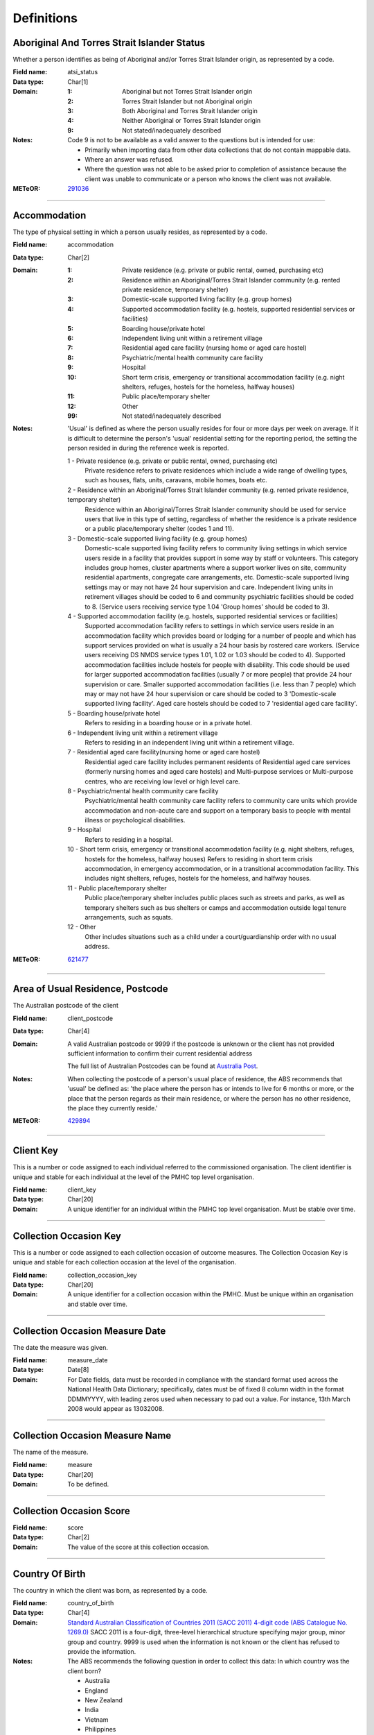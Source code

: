 Definitions
-----------

Aboriginal And Torres Strait Islander Status
^^^^^^^^^^^^^^^^^^^^^^^^^^^^^^^^^^^^^^^^^^^^

Whether a person identifies as being of Aboriginal and/or Torres Strait
Islander origin, as represented by a code.

:Field name: atsi_status

:Data type: Char[1]

:Domain:
  :1: Aboriginal but not Torres Strait Islander origin
  :2: Torres Strait Islander but not Aboriginal origin
  :3: Both Aboriginal and Torres Strait Islander origin
  :4: Neither Aboriginal or Torres Strait Islander origin
  :9: Not stated/inadequately described

:Notes:
  Code 9 is not to be available as a valid answer to the questions but is
  intended for use:
  
  - Primarily when importing data from other data collections that do not
    contain mappable data.
  - Where an answer was refused.
  - Where the question was not able to be asked prior to completion of
    assistance because the client was unable to communicate or a person who
    knows the client was not available.

:METeOR: `291036 <http://meteor.aihw.gov.au/content/index.phtml/itemId/291036>`__

----------

Accommodation
^^^^^^^^^^^^^

The type of physical setting in which a person usually resides, as
represented by a code.

:Field name: accommodation

:Data type: Char[2]

:Domain:
  :1: Private residence (e.g. private or public rental, owned, purchasing etc)
  :2: Residence within an Aboriginal/Torres Strait Islander community (e.g. rented private residence, temporary shelter)
  :3: Domestic-scale supported living facility (e.g. group homes)
  :4: Supported accommodation facility (e.g. hostels, supported residential services or facilities)
  :5: Boarding house/private hotel
  :6: Independent living unit within a retirement village
  :7: Residential aged care facility (nursing home or aged care hostel)
  :8: Psychiatric/mental health community care facility
  :9: Hospital
  :10: Short term crisis, emergency or transitional accommodation facility (e.g. night shelters, refuges, hostels for the homeless, halfway houses)
  :11: Public place/temporary shelter
  :12: Other
  :99: Not stated/inadequately described

:Notes:
  'Usual' is defined as where the person usually resides for four or more days
  per week on average. If it is difficult to determine the person's 'usual'
  residential setting for the reporting period, the setting the person resided
  in during the reference week is reported.
  
  1 - Private residence (e.g. private or public rental, owned, purchasing etc)
    Private residence refers to private residences which include a wide range of
    dwelling types, such as houses, flats, units, caravans, mobile homes, boats
    etc.
  
  2 - Residence within an Aboriginal/Torres Strait Islander community (e.g. rented private residence, temporary shelter)
    Residence within an Aboriginal/Torres Strait Islander community should be
    used for service users that live in this type of setting, regardless of
    whether the residence is a private residence or a public place/temporary
    shelter (codes 1 and 11).
  
  3 - Domestic-scale supported living facility (e.g. group homes)
    Domestic-scale supported living facility refers to community living
    settings in which service users reside in a facility that provides support
    in some way by staff or volunteers. This category includes group homes,
    cluster apartments where a support worker lives on site, community
    residential apartments, congregate care arrangements, etc. Domestic-scale
    supported living settings may or may not have 24 hour supervision and care.
    Independent living units in retirement villages should be coded to 6 and
    community psychiatric facilities should be coded to 8. (Service users
    receiving service type 1.04 'Group homes' should be coded to 3).
  
  4 - Supported accommodation facility (e.g. hostels, supported residential services or facilities)
    Supported accommodation facility refers to settings in which service users
    reside in an accommodation facility which provides board or lodging for a
    number of people and which has support services provided on what is usually
    a 24 hour basis by rostered care workers. (Service users receiving DS NMDS
    service types 1.01, 1.02 or 1.03 should be coded to 4). Supported
    accommodation facilities include hostels for people with disability. This
    code should be used for larger supported accommodation facilities (usually
    7 or more people) that provide 24 hour supervision or care. Smaller
    supported accommodation facilities (i.e. less than 7 people) which may or
    may not have 24 hour supervision or care should be coded to 3
    'Domestic-scale supported living facility'. Aged care hostels should be
    coded to 7 'residential aged care facility'.
  
  
  5 - Boarding house/private hotel
    Refers to residing in a boarding house or in a private hotel.
  
  6 - Independent living unit within a retirement village
    Refers to residing in an independent living unit within a retirement
    village.
  
  7 - Residential aged care facility(nursing home or aged care hostel)
    Residential aged care facility includes permanent residents of Residential
    aged care services (formerly nursing homes and aged care hostels) and
    Multi-purpose services or Multi-purpose centres, who are receiving low
    level or high level care.
  
  8 - Psychiatric/mental health community care facility
    Psychiatric/mental health community care facility refers to community care
    units which provide accommodation and non-acute care and support on a
    temporary basis to people with mental illness or psychological disabilities.
  
  9 - Hospital
    Refers to residing in a hospital.
  
  10 - Short term crisis, emergency or transitional accommodation facility (e.g. night shelters, refuges,
    hostels for the homeless, halfway houses) Refers to residing in short term
    crisis accommodation, in emergency accommodation, or in a transitional
    accommodation facility. This includes night shelters, refuges, hostels for
    the homeless, and halfway houses.
  
  11 - Public place/temporary shelter
    Public place/temporary shelter includes public places such as streets and
    parks, as well as temporary shelters such as bus shelters or camps and
    accommodation outside legal tenure arrangements, such as squats.
  
  12 - Other
    Other includes situations such as a child under a court/guardianship order
    with no usual address.

:METeOR: `621477 <http://meteor.aihw.gov.au/content/index.phtml/itemId/621477>`__

----------

Area of Usual Residence, Postcode
^^^^^^^^^^^^^^^^^^^^^^^^^^^^^^^^^

The Australian postcode of the client

:Field name: client_postcode

:Data type: Char[4]

:Domain:
  A valid Australian postcode or 9999 if the postcode is unknown or the client
  has not provided sufficient information to confirm their current residential
  address
  
  The full list of Australian Postcodes can be found at `Australia Post
  <http://www.auspost.com.au/>`_.

:Notes:
  When collecting the postcode of a person's usual place of residence, the ABS
  recommends that 'usual' be defined as: 'the place where the person has or
  intends to live for 6 months or more, or the place that the person regards as
  their main residence, or where the person has no other residence, the place
  they currently reside.'

:METeOR: `429894 <http://meteor.aihw.gov.au/content/index.phtml/itemId/429894>`__

----------

Client Key
^^^^^^^^^^

This is a number or code assigned to each individual referred to the
commissioned organisation. The client identifier is unique and stable for each
individual at the level of the PMHC top level organisation.

:Field name: client_key

:Data type: Char[20]

:Domain:
  A unique identifier for an individual within the PMHC top level organisation.
  Must be stable over time.

----------

Collection Occasion Key
^^^^^^^^^^^^^^^^^^^^^^^

This is a number or code assigned to each collection occasion of outcome
measures. The Collection Occasion Key is unique and stable for each
collection occasion at the level of the organisation.

:Field name: collection_occasion_key

:Data type: Char[20]

:Domain:
  A unique identifier for a collection occasion within the PMHC. Must be unique
  within an organisation and stable over time.

----------

Collection Occasion Measure Date
^^^^^^^^^^^^^^^^^^^^^^^^^^^^^^^^

The date the measure was given.

:Field name: measure_date

:Data type: Date[8]

:Domain:
  For Date fields, data must be recorded in compliance with the standard format
  used across the National Health Data Dictionary; specifically, dates must be
  of fixed 8 column width in the format DDMMYYYY, with leading zeros used when
  necessary to pad out a value. For instance, 13th March 2008 would appear as
  13032008.

----------

Collection Occasion Measure Name
^^^^^^^^^^^^^^^^^^^^^^^^^^^^^^^^

The name of the measure.

:Field name: measure

:Data type: Char[20]

:Domain:
  To be defined.

----------

Collection Occasion Score
^^^^^^^^^^^^^^^^^^^^^^^^^


:Field name: score

:Data type: Char[2]

:Domain:
  The value of the score at this collection occasion.

----------

Country Of Birth
^^^^^^^^^^^^^^^^

The country in which the client was born, as represented by a code.

:Field name: country_of_birth

:Data type: Char[4]

:Domain:
  `Standard Australian Classification of Countries 2011 (SACC 2011) 4-digit
  code (ABS Catalogue No. 1269.0)
  <http://www.abs.gov.au/ausstats/abs@.nsf/mf/1269.0>`_ SACC 2011 is a
  four-digit, three-level hierarchical structure specifying major group, minor
  group and country. 9999 is used when the information is not known or the
  client has refused to provide the information.

:Notes:
  The ABS recommends the following question in order to collect this data:
  In which country was the client born?
  
  - Australia
  - England
  - New Zealand
  - India
  - Vietnam
  - Philippines
  - South Africa
  - Scotland
  - Malaysia
  - Other - please specify .........................

:METeOR: `459973 <http://meteor.aihw.gov.au/content/index.phtml/itemId/459973>`__

----------

Cultural Training Flag
^^^^^^^^^^^^^^^^^^^^^^

A flag to represent whether a practitioner has completed a recognised
training programme in the delivery of culturally safe mental health services
to Aboriginal and Torres Strait Islander peoples.

:Field name: cultural_flag

:Data type: Char[1]

:Domain:
  :1: Yes
  :2: No
  :9: Missing/Not recorded

:Notes:
  This item is as reported by the practitioner.

----------

Date of Birth
^^^^^^^^^^^^^

The date on which an individual was born

:Field name: date_of_birth

:Data type: Date[8]

:Domain:
  Record the client's date of birth using DDMMYYYY format.

:Notes:
  If the date of birth is unknown, the following approaches should be used:
  
  - If the age of the person is known, the age should be used to derive the
    year of birth
  - If the age of the person is unknown, an estimated age of the person should
    be used to estimate a year of birth
  - An actual or estimated year of birth should then be converted into an
    estimated date of birth using the
    following convention: 0101Estimated year of birth.
  - If the date of birth is totally unknown, use 09099999.
  - If you have estimated the year of birth make sure you record this in the
    'Estimated date of birth flag'

:METeOR: `287007 <http://meteor.aihw.gov.au/content/index.phtml/itemId/287007>`__

----------

Employment Participation
^^^^^^^^^^^^^^^^^^^^^^^^

Whether a person in paid employment is employed full-time or part-time, as
represented by a code.

:Field name: employment_participation

:Data type: Char[1]

:Domain:
  :1: Full-time
  :2: Part-time
  :7: Not applicable - not in the labour force
  :9: Not stated/inadequately described

:Notes:
  Applies only to people whose labour force status is employed. (See metadata
  item Labour Force Status, for a definition of 'employed'). Paid employment
  includes persons who performed some work for wages or salary, in cash or in
  kind, and persons temporarily absent from a paid employment job but who
  retained a formal attachment to that job.
  
  1 - Full-time
    Employed persons are working full-time if they:
    (a) usually work 35 hours or more in a week (in all paid jobs) or
    (b) although usually working less than 35 hours a week, actually worked 35
    hours or more during the reference period.
  
  2 - Part-time
    Employed persons are working part-time if they usually work less than 35
    hours a week (in all paid jobs) and either did so during the reference
    period, or were not at work in the reference period.
  
  9 - Not stated / inadequately described
    Is not to be used on primary collection forms. It is primarily for use in
    administrative collections when transferring data from data sets where the
    item has not been collected.

:METeOR: `269950 <http://meteor.aihw.gov.au/content/index.phtml/itemId/269950>`__

----------

Episode Completion Status
^^^^^^^^^^^^^^^^^^^^^^^^^


:Field name: episode_completion_status

:Data type: Char[1]

:Domain:
  :1: Treatment complete
  :2: Patient could not be contacted
  :3: Patient refused treatment
  :4: Patient referred elsewhere
  :5: Treatment incomplete but referral closed
  :6: Patient ineligible

----------

Episode End Date
^^^^^^^^^^^^^^^^

The date on which an episode of mental health care is formally or
statistically ended.

:Field name: episode_end_date

:Data type: Date[8]

:Domain:
  For Date fields, data must be recorded in compliance with the standard format
  used across the National Health Data Dictionary; specifically, dates must be
  of fixed 8 column width in the format DDMMYYYY, with leading zeros used when
  necessary to pad out a value. For instance, 13th March 2008 would appear as
  13032008.

:METeOR: `614094 <http://meteor.aihw.gov.au/content/index.phtml/itemId/614094>`__

----------

Episode Key
^^^^^^^^^^^

This is a number or code assigned to each episode. The Episode Key is unique
and stable for each episode at the level of the organisation.

:Field name: episode_key

:Data type: Char[20]

:Domain:
  A unique identifier for an episode within the PMHC. Must be unique within an
  organisation and stable over time.

----------

Episode Start Date
^^^^^^^^^^^^^^^^^^

The date on which the client formally or statistically commences an episode
of mental health care, expressed as DDMMYYYY.

:Field name: episode_start_date

:Data type: Date[8]

:Domain:
  For Date fields, data must be recorded in compliance with the standard format
  used across the National Health Data Dictionary; specifically, dates must be
  of fixed 8 column width in the format DDMMYYYY, with leading zeros used when
  necessary to pad out a value. For instance, 13th March 2008 would appear as
  13032008.

:Notes:
  This field will be derived from the first service event date.

:METeOR: `614072 <http://meteor.aihw.gov.au/content/index.phtml/itemId/614072>`__

----------

Estimated Date of Birth Flag
^^^^^^^^^^^^^^^^^^^^^^^^^^^^

The date of birth estimate flag records whether or not the client's date of
birth has been estimated.

:Field name: est_date_of_birth

:Data type: Char[1]

:Domain:
  :1: Date of birth is accurate
  :2: Date of birth is an estimate
  :8: Date of birth is a "dummy" date (ie, 09099999)
  :9: Accuracy of stated date of birth is not known

----------

Gender
^^^^^^

The term 'gender' refers to the way in which a person identifies their
masculine or feminine characteristics. A persons gender relates to their
deeply held internal and individual sense of gender and is not always
exclusively male or female. It may or may not correspond to their sex
assigned at birth.

:Field name: gender

:Data type: Char[1]

:Domain:
  :0: Not stated/Inadequately described
  :1: Male
  :2: Female
  :3: Other
:Notes:
  As defined by Australian Bureau of Statistics `1200.0.55.012 - Standard for
  Sex and Gender Variables, 2016
  <http://www.abs.gov.au/ausstats/abs@.nsf/Latestproducts/1200.0.55.012Main%20
  Features12016?opendocument&tabname=Summary&prodno=1200.0.55.012&issue=2016&n
  um=&view=>`_

----------

Income Range
^^^^^^^^^^^^


:Field name: income_range

:Data type: Char[1]

:Domain:
  To be defined

:Notes:
  Aim is to use this item to identify low income clients. Income threshold to be set pendings ABS advice.

----------

Labour Force Status
^^^^^^^^^^^^^^^^^^^

The self-reported status the person currently has in being either in the
labour force (employed/unemployed) or not in the labour force, as represented
by a code.

:Field name: labour_status

:Data type: Char[1]

:Domain:
  :1: Employed
  :2: Unemployed
  :3: Not in the Labour Force
  :9: Not stated/inadequately described

:Notes:
  1 - Employed
    Employed persons are those aged 15 years and over who met one of the
    following criteria during the reference week:
  
    - Worked for one hour or more for pay, profit, commission or payment in
      kind, in a job or business or son a farm (employees and owner managers of
      incorporated or unincorporated enterprises).
    - Worked for one hour or more without pay in a family business or on a farm
      (contributing family workers).
    - Were employees who had a job but were not at work and were:
  
      - away from work for less than four weeks up to the end of the reference
        week; or
      - away from work for more than four weeks up to the end of the reference
        week and
      - received pay for some or all of the four week period to the end of the
        reference week; or
      - away from work as a standard work or shift arrangement; or
      - on strike or locked out; or
      - on workers' compensation and expected to return to their job.
    - Were owner managers who had a job, business or farm, but were not at work.
  
  2 - Unemployed
    Unemployed persons are those aged 15 years and over who were not employed
    during the reference week, and:
  
    - had actively looked for full time or part time work at any time in the
      four weeks up to the end of the reference week and were available for
      work in the reference week; or
    - were waiting to start a new job within four weeks from the end of the
      reference week and could have started in the reference week if the job
      had been available then.
  
    Actively looked for work includes:
  
    - written, telephoned or applied to an employer for work;
    - had an interview with an employer for work;
    - answered an advertisement for a job;
    - checked or registered with a Job Services Australia provider or any other
      employment agency;
    - taken steps to purchase or start your own business;
    - advertised or tendered for work; and
    - contacted friends or relatives in order to obtain work.
  
  3 - Not in the labour force
    Persons not in the labour force are those aged 15 years and over who were
    not in the categories employed or unemployed, as defined, during the
    reference week. They include people who undertook unpaid household duties
    or other voluntary work only, were retired, voluntarily inactive and those
    permanently unable to work.

:METeOR: `621450 <http://meteor.aihw.gov.au/content/index.phtml/itemId/621450>`__

----------

Main Language Other Than English Spoken at Home
^^^^^^^^^^^^^^^^^^^^^^^^^^^^^^^^^^^^^^^^^^^^^^^

The language reported by a client as the main language other than English
spoken by that client in his/her home (or most recent private residential
setting occupied by the client) to communicate with other residents of the
home or setting and regular visitors, as represented by a code.

:Field name: main_lang_at_home

:Data type: Char[4]

:Domain:
  `Australian Standard Classification of Languages 2011 4-digit code (ABS
  Catalogue No. 1267.0) <http://www.abs.gov.au/ausstats/abs@.nsf/mf/1267.0>`_
  or 9999 if info is not known or client refuses to supply.

:Notes:
  The ABS recommends the following question in order to collect this data:
  Which language does the client mainly speak at home? (If more that one
  language, indicate the one that is spoken most often.)
  
  - English
  - Mandarin
  - Italian
  - Arabic
  - Cantonese
  - Greek
  - Vietnamese
  - Spanish
  - Hindi
  - Tagalog
  - Other - please specify .........................
  

:METeOR: `460125 <http://meteor.aihw.gov.au/content/index.phtml/itemId/460125>`__

----------

Marital Status
^^^^^^^^^^^^^^

A person's current relationship status in terms of a couple relationship or,
for those not in a couple relationship, the existence of a current or
previous registered marriage, as represented by a code.

:Field name: marital_status

:Data type: Char[1]

:Domain:
  :1: Never married
  :2: Widowed
  :3: Divorced
  :4: Separated
  :5: Married (registered and do facto)
  :9: Not stated/inadequately described

:Notes:
  Refers to the current marital status of a person.
  
  2 - Widowed
    This code usually refers to registered marriages but when self-reported may
    also refer to de facto marriages.
  
  4 - Separated
    This code refers to registered marriages but when self-reported may also
    refer to de facto marriages.
  
  5 - Married (registered and de facto)
    Includes people who have been divorced or widowed but have since
    re-married, and should be generally accepted as applicable to all de facto
    couples, including of the same sex.
  
  6 - Not stated/inadequately described
    This code is not for use on primary collection forms. It is primarily for
    use in administrative collections when transferring data from data sets
    where the item has not been collected.

:METeOR: `291045 <http://meteor.aihw.gov.au/content/index.phtml/itemId/291045>`__

----------

Medication - Antidepressants (N06A)
^^^^^^^^^^^^^^^^^^^^^^^^^^^^^^^^^^^

Whether the client is taking prescribed antidepressants for a mental health
condition as assessed at intake assessment.

:Field name: medication_antidepressants

:Data type: Char[1]

:Domain:
  :1: Yes
  :2: No
  :9: Unknown

----------

Medication - Antipsychotics (N05A)
^^^^^^^^^^^^^^^^^^^^^^^^^^^^^^^^^^

Whether the client is taking prescribed antipsychotics for a mental health
condition as assessed at intake assessment.

:Field name: medication_antipsychotics

:Data type: Char[1]

:Domain:
  :1: Yes
  :2: No
  :9: Unknown

----------

Medication - Anxiolytics (N05B)
^^^^^^^^^^^^^^^^^^^^^^^^^^^^^^^

Whether the client is taking prescribed anxiolytics for a mental health
condition as assessed at intake assessment.

:Field name: medication_anxiolytics

:Data type: Char[1]

:Domain:
  :1: Yes
  :2: No
  :9: Unknown

----------

Medication - Hypnotics and sedatives (N05C)
^^^^^^^^^^^^^^^^^^^^^^^^^^^^^^^^^^^^^^^^^^^

Whether the client is taking prescribed hypnotics and sedatives for a mental
health condition as assessed at intake assessment.

:Field name: medication_hypnotics

:Data type: Char[1]

:Domain:
  :1: Yes
  :2: No
  :9: Unknown

----------

Medication - Psychostimulants and nootropics (N06B)
^^^^^^^^^^^^^^^^^^^^^^^^^^^^^^^^^^^^^^^^^^^^^^^^^^^

Whether the client is taking prescribed psychostimulants and nootropics for a
mental health condition as assessed at intake assessment.

:Field name: medication_psychostimulants

:Data type: Char[1]

:Domain:
  :1: Yes
  :2: No
  :9: Unknown

----------

NDIS Participant
^^^^^^^^^^^^^^^^

Is the client a participant in the National Disability Insurance Scheme?

:Field name: ndis_participant

:Data type: Char[1]

:Domain:
  :1: Yes
  :2: No
  :9: Not stated/inadequately described

----------

Other Diagnosis
^^^^^^^^^^^^^^^


:Field name: other_diagnosis

:Data type: Char[1]

:Domain:
  To be defined

----------

PMHC Specification Version Number
^^^^^^^^^^^^^^^^^^^^^^^^^^^^^^^^^

The version number of the PMHC specification document used.

:Field name: SpecVer

:Data type: Char[5]

:Domain:
  Value = `00.01`
  

----------

Practitioner Active
^^^^^^^^^^^^^^^^^^^

A flag to represent whether a practitioner is actively delivering services.
This is a system field that is aimed at helping organisations manage
practitioner codes.

:Field name: practitioner_active

:Data type: Char[1]

:Domain:
  :0: Inactive
  :1: Active

----------

Practitioner Category
^^^^^^^^^^^^^^^^^^^^^

The type or category of the practitioner.

:Field name: practitioner_category

:Data type: Char[1]

:Domain:
  :1: Psychologist (clinical)
  :2: Psychologist (generalist/other)
  :3: Social worker
  :4: Occupational therapist
  :5: Mental health nurse
  :6: Aboriginal and Torres Strait Islander health/mental health worker
  :7: Low intensity mental health worker
  :8: Other

:Notes:
  Domain and definitions to be finalised following PHN advice.

----------

Practitioner Key
^^^^^^^^^^^^^^^^

A sequence of characters which uniquely identifies a practitioner.

:Field name: practitioner_key

:Data type: Char[20]

:Domain:
  A unique identifier for a practitioner within the PMHC top level organisation.

----------

Practitioner Year of Birth
^^^^^^^^^^^^^^^^^^^^^^^^^^


:Field name: practitioner_year_of_birth

:Data type: Char[4]

:Domain:
  Record the practitioner's year of birth YYYY format.

:Notes:
  If the year of birth is unknown, the following approaches should be used:
  
  - If the age of the client is known, the age should be used to derive the
    year of birth
  - If the age of the client is unknown, an estimated age of the client should
    be used to estimate a year of birth
  - If the date of birth is totally unknown, use 9999.

----------

Principal Diagnosis
^^^^^^^^^^^^^^^^^^^


:Field name: principal_diagnosis

:Data type: Char[1]

:Domain:
  To be defined

----------

Principal Focus of Treatment Plan
^^^^^^^^^^^^^^^^^^^^^^^^^^^^^^^^^

The range of activities that best describes the overall services intended to
be delivered to the client throughout the course of the episode. For most
clients, this will equate to the activities that account for most time spent
by the service provider.

:Field name: princ_focus_of_treatment

:Data type: Char[1]

:Domain:
  :1: Psychological therapy
  :2: Low intensity psychological intervention
  :3: Clinical care coordination
  :4: Complex care package for adults
  :5: Child and youth-specific mental health services
  :6: Other

:Notes:
  Describes the main focus of the services to be delivered to the client for the
  current episode of care, selected from a defined list of categories.
  
  Service providers are required to report on the 'Principal focus of treatment
  plan' for all accepted referrals. This requires a judgement to be made about
  the main focus of the services to be delivered to the client for the current
  episode of care, made following initial assessment and modifiable at a later
  stage. It is chosen from a defined list of categories, with the provider
  required to select the category that best fits the treatment plan designed
  for the client.
  
  Principal focus of treatment plan is necessarily a judgement made by the
  provider at the outset of service delivery but consistent with good practice,
  should be made on the basis of a treatment plan developed in collaboration
  with the client.
  
  1 - Psychological therapy
    The treatment plan for the client is primarily based around the delivery of
    psychological therapy by one or more mental health professionals. This
    category most closely matches the type of services delivered under the
    previous ATAPS program where up to 12 individual treatment sessions, and 18
    in exceptional circumstances, could be provided. These sessions could be
    supplemented by up to 10 group-based sessions.
  
    The concept of 'mental health professionals' has a specific meaning defined
    invthe various guidance documentation prepared to support PHNs in
    implementation of reforms. It refers to service providers who do not meet
    the requirements for registration, credentialing or recognition as a
    qualified mental health professional and includes:
  
     - Psychiatrists
     - Registered Psychologists
     - Clinical Psychologists
     - Mental Health Nurses;
     - Occupational Therapists;
     - Social Workers
     - Aboriginal and Torres Strait Islander health workers.
  
  2 - Low intensity psychological intervention
    The treatment plan for the client is primarily based around delivery of
    time-limited, structured psychological interventions that are aimed at
    providing a less costly intervention alternative to 'standard'
    psychological therapy. The essence of low intensity interventions is that
    they utilise nil or relatively little qualified mental health professional
    time and are targeted at people with, or at risk of, mild mental illness.
    Low intensity episodes can be delivered through a range of mechanisms
    including use of individuals with appropriate competencies but who do not
    meet the requirements for registration, credentialing or recognition as a
    mental health professional; delivery of services principally through
    group-based programs; and delivery of brief or low cost forms of treatment
    by mental health professionals.
  
  3 - Clinical care coordination
     The treatment plan for the client is primarily based around delivery of
     a range of services where the overarching aim is to coordinate and better
     integrate care for the individual across multiple providers. Clinical care
     coordination and liaison activities account for a significant proportion
     of service contacts delivered throughout these episode.
  
  4 - Complex care package for adults
     The treatment plan for the client is primarily based around the delivery
     of an individually tailored 'package' of services for an adult client
     with severe and complex mental illness who is being managed principally
     within a primary care setting. The overarching requirement is the episode
     of care aims to bundle a range of services that extend beyond 'standard'
     service delivery where this would not otherwise not sufficiently meet
     clinical needs.
  
  5 - Child and youth-specific mental health services
     The treatment plan for the client is primarily based around the delivery
     of a range of services for children (0-11 years) or
     youth (aged 12-24 years) who present with a mental illness, or are at
     risk of mental illness. These episodes are characterised by services that
     are designed specifically for children and young people, include a broader
     range of both clinical and non-clinical services and may include a
     significant component of clinical care coordination and liaison.
     Child and youth-specific mental health episodes have substantial
     flexibility in types of services actually delivered.
  
  6 - Other NEC
     The treatment plan for the client is primarily based around services
     that cannot be described by other categories.

----------

Proficiency in Spoken English
^^^^^^^^^^^^^^^^^^^^^^^^^^^^^

The self-assessed level of ability to speak English, asked of people whose
first language is a language other than English or who speak a language other
than English at home.

:Field name: prof_english

:Data type: Char[1]

:Domain:
  :0: Not applicable (persons under 5 years of age or who speak only English)
  :1: Very well
  :2: Well
  :3: Not well
  :4: Not as all
  :9: Not stated/inadequately described

:Notes:
  0 - Not applicable (persons under 5 years of age or who speak only English)
    Not applicable, is to be used for people under 5 years of age and people
    who speak only English.
  
  9 - Not stated/inadequately described
    Not stated/inadequately described, is not to be used on primary collection
    forms. It is primarily for use in administrative collections when
    transferring data from data sets where the item has not been collected.

:METeOR: `270203 <http://meteor.aihw.gov.au/content/index.phtml/itemId/270203>`__

----------

Provider Organisation Code
^^^^^^^^^^^^^^^^^^^^^^^^^^

A sequence of characters which uniquely identifies the provider organisation.

:Field name: organisation_code

:Data type: Char[6]

:Domain:
  - A unique code assigned by the PHN.

----------

Provider Organisation Name
^^^^^^^^^^^^^^^^^^^^^^^^^^

The name of the provider organisation.

:Field name: organisation_name

:Data type: Char[100]

----------

Provider Organisation State
^^^^^^^^^^^^^^^^^^^^^^^^^^^

The state that the provider organisation operates in.

:Field name: organisation_state

:Data type: Char[1]

:Domain:
  :1: New South Wales
  :2: Victoria
  :3: Queensland
  :4: South Australia
  :5: Western Australia
  :6: Tasmania
  :7: Northern Territory
  :8: Australian Capital Territory
  :9: Other Territories
:Notes:
  - Name is taken from Australian `Statistical Geography Standard (ASGS) July
    2011
    <http://www.abs.gov.au/ausstats/abs@.nsf/0/871A7FF33DF471FBCA257801000DCD5
    F?Opendocument>`_.
  - Code is from Meteor with the addition of code for Other Territories.

:METeOR: `613718 <http://meteor.aihw.gov.au/content/index.phtml/itemId/613718>`__

----------

Provider Organisation Type
^^^^^^^^^^^^^^^^^^^^^^^^^^

The type of the provider organisation.

:Field name: organisation_type

:Data type: Char[1]

:Domain:
  :1: Private Primary Health Care Organisation - for profit
  :2: Private Primary Health Care Organisation - not for profit
  :3: Medicare Local
  :4: Division of General Practice
  :5: Aboriginal Health/Medical Service
  :6: General Practice
  :7: Private Psychiatry service
  :8: Drug and/or Alcohol Service
  :9: Community-managed Community Support Organisation
  :10: State/territory health services
  :11: Other

:Notes:
  Coding options will be finalised following feedback from PHNs.

----------

Referral Date
^^^^^^^^^^^^^

The date the referrer made the referral.

:Field name: referral_date

:Data type: Date[8]

:Domain:
  For Date fields, data must be recorded in compliance with the standard format
  used across the National Health Data Dictionary; specifically, dates must be
  of fixed 8 column width in the format DDMMYYYY, with leading zeros used when
  necessary to pad out a value. For instance, 13th March 2008 would appear as
  13032008.

----------

Referrer Entity
^^^^^^^^^^^^^^^

The entity of the referrer.

:Field name: referrer_entity

:Data type: Char[1]

:Domain:
  To be defined

----------

Referrer Type
^^^^^^^^^^^^^

The type of the referrer.

:Field name: referrer_type

:Data type: Char[1]

:Domain:
  To be defined

----------

Service Contact Client Participation Indicator
^^^^^^^^^^^^^^^^^^^^^^^^^^^^^^^^^^^^^^^^^^^^^^

An indicator of whether the client participated in the service contact, as
represented by a code.

:Field name: participation_indicator

:Data type: Char[1]

:Domain:
  :1: Yes
  :2: No

:Notes:
  Service contacts are not restricted to in-person communication but can include
  telephone, video link or other forms of direct communication.
  
  1 - Yes
    This code is to be used for service contacts between a specialised mental
    health service provider and the patient/client in whose clinical record the
    service contact would normally warrant a dated entry, where the
    patient/client is participating.
  
  2 - No
    This code is to be used for service contacts between a specialised mental
    health service provider and a third party(ies) where the patient/client, in
    whose clinical record the service contact would normally warrant a dated
    entry, is not participating.

:METeOR: `494341 <http://meteor.aihw.gov.au/content/index.phtml/itemId/494341>`__

----------

Service Contact Copayment
^^^^^^^^^^^^^^^^^^^^^^^^^

The co-payment is the amount paid by the client per session.

:Field name: service_contact_copayment

:Data type: Char[9]

:Domain:
  Up to 6 digits before the decimal point; up to 2 digits after the decimal
  point

:Notes:
  The co-payment is the amount paid by the client per service contact, not the
  fee paid by the project to the practitioner or the fee paid by the project to the
  practitioner plus the client contribution. In many cases, there will not be a
  co-payment charged and therefore zero should be entered. Where a co-payment
  is charged it should be minimal and based on an individual's capacity to pay.

----------

Service Contact Date
^^^^^^^^^^^^^^^^^^^^

The date of each mental health service contact between a health service
provider and patient/client.

:Field name: service_contact_date

:Data type: Date[8]

:Domain:
  For Date fields, data must be recorded in compliance with the standard format
  used across the National Health Data Dictionary; specifically, dates must be
  of fixed 8 column width in the format DDMMYYYY, with leading zeros used when
  necessary to pad out a value. For instance, 13th March 2008 would appear as
  13032008.

:METeOR: `494356 <http://meteor.aihw.gov.au/content/index.phtml/itemId/494356>`__

----------

Service Contact Duration
^^^^^^^^^^^^^^^^^^^^^^^^

The time from the start to finish of a service contact.

:Field name: service_contact_duration

:Data type: Char[1]

:Domain:
  :1: 0-15 mins
  :2: 16-30 mins
  :3: 31-45 mins
  :4: 46-60 mins
  :5: 61-75 mins
  :6: 76-90 mins
  :7: 91-105 mins
  :8: 106-120 mins
  :9: over 120 mins

----------

Service Contact Key
^^^^^^^^^^^^^^^^^^^

This is a number or code assigned to each service contact. The Service
Contact Key is unique and stable for each service contact at the level of the
organisation.

:Field name: service_contact_key

:Data type: Char[20]

:Domain:
  A unique identifier for a service event within the PMHC. Must be unique
  within an organisation and stable over time.

----------

Service Contact Modality
^^^^^^^^^^^^^^^^^^^^^^^^

How the service contact was delivered.

:Field name: service_contact_modality

:Data type: Char[1]

:Domain:
  :1: Face to Face
  :2: Telephone
  :3: Video
  :4: Internet-based
:Notes:
  - If 'Face to Face' is selected, a value other than 'Not applicable' must
    be selected for Service Contact Venue
  - If 'Face to Face' is selected a valid Australian
    postcode must be entered for Service Contact Postcode.

----------

Service Contact No Show
^^^^^^^^^^^^^^^^^^^^^^^

Where an appointment was made for a client, but the client failed to attend
the appointment.

:Field name: service_contact_no_show

:Data type: Char[1]

:Domain:
  :1: Yes
  :2: No

:Notes:
  1 - Yes
    The client failed to attend the appointment.
  2 - No
    The client attended the appointment.

----------

Service Contact Participants
^^^^^^^^^^^^^^^^^^^^^^^^^^^^


:Field name: service_contact_participants

:Data type: Char[1]

:Domain:
  :1: Individual
  :2: Group
  :3: Family / Client Support Network

:Notes:
  Coding options will be finalised following feedback from PHNs.

----------

Service Contact Postcode
^^^^^^^^^^^^^^^^^^^^^^^^

The Australian postcode where the service contact took place.

:Field name: service_contact_postcode

:Data type: Char[4]

:Domain:
  A valid Australian postcode or 9999 if the postcode is unknown. The full list
  of Australian Postcodes can be found at `Australia Post
  <http://www.auspost.com.au/>`_.
  
  - If Service Contact Modality is not 'Face to Face' enter 9999
  - If Service Contact Modality is 'Face to Face' a valid Australian postcode must be
    entered

:METeOR: `429894 <http://meteor.aihw.gov.au/content/index.phtml/itemId/429894>`__

----------

Service Contact Type
^^^^^^^^^^^^^^^^^^^^

The main type of service provided in the service contact, as represented by the service type that accounted for most provider time.

:Field name: service_contact_type

:Data type: Char[1]

:Domain:
  :1: Assessment
  :2: Structured psychological intervention
  :3: Other psychological intervention
  :4: Clinical care coordination/liaison
  :5: Clinical nursing services
  :6: Child or youth specific assistance NEC
  :7: Suicide prevention specific assistance NEC
  :8: Cultural specific assistance NEC

:Notes:
  Describes the main type of service delivered in the contact, selected from a
  defined list of categories.  Where more than service type was provided select
  that which accounted for most provider time. Service providers are required
  to report on Service Type for all Service Contacts.
  
  1 - Assessment
    Determination of a person's mental health status and need for mental
    health services, made by a suitably trained mental health professional,
    based on the collection and evaluation of data obtained through interview
    and observation, of a person's history and presenting problem(s).
    Assessment may include consultation with the person's family and concludes
    with formation of problems/issues, documentation of a preliminary
    diagnosis, and a treatment plan.
  
  2 - Structured psychological intervention
    Those interventions which include a structured interaction between a
    client and a service provider using a recognised, psychological method,
    for example, cognitive behavioural techniques, family therapy or psycho
    education counselling. These are recognised, structured or published
    techniques for the treatment of mental ill-health. Structured psychological
    interventions are designed to alleviate psychological distress or
    emotional disturbance, change maladaptive behaviour and foster mental
    health. Structured psychological therapies can be delivered on either an
    individual or group basis, typically in an office or community setting.
    They may be delivered by trained mental health professionals or other
    individuals with appropriate competencies but who do not meet the
    requirements for registration, credentialing or recognition as a mental
    health professional. Structured Psychological Therapies include but are
    not limited to:
  
    - Psycho-education (including motivational interviewing)
    - Cognitive-behavioural therapies
    - Relaxation strategies
    - Skills training
    - Interpersonal therapy
  
  3 - Other psychological intervention
     Psychological interventions that do meet criteria for structured
     psychological intervention.
  
  4 - Clinical care coordination/liaison
     Activities focused on working in partnership and liaison with other
     health care and service providers and other individuals to coordinate
     and integrate service delivery to the client with the aim of improving
     their clinical outcomes. Consultation and liaison may occur with primary
     health care providers, acute health, emergency services, rehabilitation
     and support services, family, friends, other support people and carers
     and other agencies that have some level of responsibility for the
     client's treatment and/or well being.
  
  5 - Clinical nursing services
    Services delivered by mental health nurses that cannot be described
    elsewhere.  Typically, these aim to provide clinical support to clients
    to effectively manage their symptoms and avoid unnecessary hospitalisation.
    Clinical nursing services include:
  
    - monitoring a client's mental state;
    - liaising closely with family and carers as appropriate;
    - administering and monitoring compliance with medication;
    - providing information on physical health care, as required and,
      where appropriate, assist in addressing the physical health inequities
      of people with mental illness; and
    - improving links to other health professionals/clinical service providers.
  
  6 - Child or youth-specific assistance NEC
    Explanatory text to be drafted
  
  7 - Suicide prevention specific assistance NEC
    Explanatory text to be drafted
  
  8 - Cultural specific assistance NEC
    Explanatory text to be drafted

----------

Service Contact Venue
^^^^^^^^^^^^^^^^^^^^^

Where the service contact was delivered.

:Field name: service_contact_venue

:Data type: Char[1]

:Domain:
  :1: Home
  :2: Practitioner's Office
  :3: School
  :4: Client's Workplace
  :5: Other
  :6: Not applicable (Service Contact Modality is not face to face)

:Notes:
  - Values other than 'Not applicable' only to be specified when Service
    Contact Modality is 'Face to Face'.

----------

Source of Cash Income
^^^^^^^^^^^^^^^^^^^^^

The source from which a person derives the greatest proportion of his/her
income, as represented by a code.

:Field name: income_source

:Data type: Char[1]

:Domain:
  :1: Disability Support Pension
  :2: Other pension or benefit (not superannuation)
  :3: Paid employment
  :4: Compensation payments
  :5: Other (e.g. superannuation, investments etc.)
  :6: Nil income
  :7: Not known
  :9: Not stated/inadequately described

:Notes:
  This data standard is not applicable to person's aged less than 16 years.
  
  This item refers to the source by which a person derives most (equal to or
  greater than 50%) of his/her income. If the person has multiple sources of
  income and none are equal to or greater than 50%, the one which contributes
  the largest percentage should be counted.
  
  This item refers to a person's own main source of income, not that of a
  partner or of other household members. If it is difficult to determine a
  'main source of income' over the reporting period (i.e. it may vary over
  time) please report the main source of income during the reference week.
  
  Code 7 'Not known' should only be recorded when it has not been possible for
  the service user or their carer/family/advocate to provide the information
  (i.e. they have been asked but do not know).

:METeOR: `386449 <http://meteor.aihw.gov.au/content/index.phtml/itemId/386449>`__

----------

Statistical Linkage Key
^^^^^^^^^^^^^^^^^^^^^^^

A key that enables two or more records belonging to the same individual to be
brought together.

:Field name: slk

:Data type: Char[40]

:Domain:
  System generated non-identifiable alphanumeric code derived from information
  held by the PMHC organisation.
  
  Supported formats:
    - 14 character `SLK
      <http://meteor.aihw.gov.au/content/index.phtml/itemId/349510>`_
    - a `Crockford encoded <http://www.crockford.com/wrmg/base32.html>`_ sha1
      hash of a 14 character SLK. This must be 32 characters in length.
    - a hex encoded sha1 hash of a 14 character SLK. This must be 40 characters
      in length.

:Notes:
  SLK values are stored in sha1_hex format.

:METeOR: `349510 <http://meteor.aihw.gov.au/content/index.phtml/itemId/349510>`__

----------

Suicide Referral Flag
^^^^^^^^^^^^^^^^^^^^^

Identifies those individuals where a recent history of suicide attempt, or
suicide risk, was a factor noted in the referral that underpinned the
person's needs for assistance at entry to the episode.

:Field name: suicide_referral_flag

:Data type: Char[1]

:Domain:
  :1: Yes
  :2: No

----------

